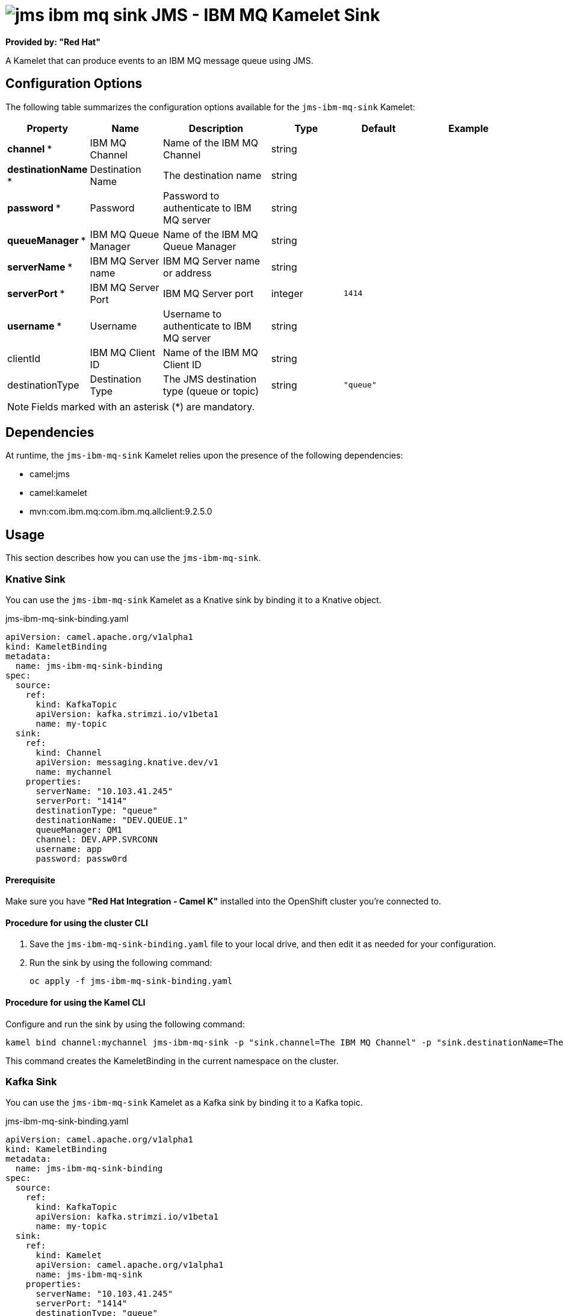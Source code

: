 // THIS FILE IS AUTOMATICALLY GENERATED: DO NOT EDIT

= image:kamelets/jms-ibm-mq-sink.svg[] JMS - IBM MQ Kamelet Sink

*Provided by: "Red Hat"*

A Kamelet that can produce events to an IBM MQ message queue using JMS.

== Configuration Options

The following table summarizes the configuration options available for the `jms-ibm-mq-sink` Kamelet:
[width="100%",cols="2,^2,3,^2,^2,^3",options="header"]
|===
| Property| Name| Description| Type| Default| Example
| *channel {empty}* *| IBM MQ Channel| Name of the IBM MQ Channel| string| | 
| *destinationName {empty}* *| Destination Name| The destination name| string| | 
| *password {empty}* *| Password| Password to authenticate to IBM MQ server| string| | 
| *queueManager {empty}* *| IBM MQ Queue Manager| Name of the IBM MQ Queue Manager| string| | 
| *serverName {empty}* *| IBM MQ Server name| IBM MQ Server name or address| string| | 
| *serverPort {empty}* *| IBM MQ Server Port| IBM MQ Server port| integer| `1414`| 
| *username {empty}* *| Username| Username to authenticate to IBM MQ server| string| | 
| clientId| IBM MQ Client ID| Name of the IBM MQ Client ID| string| | 
| destinationType| Destination Type| The JMS destination type (queue or topic)| string| `"queue"`| 
|===

NOTE: Fields marked with an asterisk ({empty}*) are mandatory.


== Dependencies

At runtime, the `jms-ibm-mq-sink` Kamelet relies upon the presence of the following dependencies:

- camel:jms
- camel:kamelet
- mvn:com.ibm.mq:com.ibm.mq.allclient:9.2.5.0 

== Usage

This section describes how you can use the `jms-ibm-mq-sink`.

=== Knative Sink

You can use the `jms-ibm-mq-sink` Kamelet as a Knative sink by binding it to a Knative object.

.jms-ibm-mq-sink-binding.yaml
[source,yaml]
----
apiVersion: camel.apache.org/v1alpha1
kind: KameletBinding
metadata:
  name: jms-ibm-mq-sink-binding
spec:
  source:
    ref:
      kind: KafkaTopic
      apiVersion: kafka.strimzi.io/v1beta1
      name: my-topic
  sink:
    ref:
      kind: Channel
      apiVersion: messaging.knative.dev/v1
      name: mychannel
    properties:
      serverName: "10.103.41.245"
      serverPort: "1414"
      destinationType: "queue"
      destinationName: "DEV.QUEUE.1"
      queueManager: QM1
      channel: DEV.APP.SVRCONN
      username: app
      password: passw0rd

----

==== *Prerequisite*

Make sure you have *"Red Hat Integration - Camel K"* installed into the OpenShift cluster you're connected to.

==== *Procedure for using the cluster CLI*

. Save the `jms-ibm-mq-sink-binding.yaml` file to your local drive, and then edit it as needed for your configuration.

. Run the sink by using the following command:
+
[source,shell]
----
oc apply -f jms-ibm-mq-sink-binding.yaml
----

==== *Procedure for using the Kamel CLI*

Configure and run the sink by using the following command:

[source,shell]
----
kamel bind channel:mychannel jms-ibm-mq-sink -p "sink.channel=The IBM MQ Channel" -p "sink.destinationName=The Destination Name" -p "sink.password=The Password" -p "sink.queueManager=The IBM MQ Queue Manager" -p "sink.serverName=The IBM MQ Server name" -p "sink.username=The Username"
----

This command creates the KameletBinding in the current namespace on the cluster.

=== Kafka Sink

You can use the `jms-ibm-mq-sink` Kamelet as a Kafka sink by binding it to a Kafka topic.

.jms-ibm-mq-sink-binding.yaml
[source,yaml]
----
apiVersion: camel.apache.org/v1alpha1
kind: KameletBinding
metadata:
  name: jms-ibm-mq-sink-binding
spec:
  source:
    ref:
      kind: KafkaTopic
      apiVersion: kafka.strimzi.io/v1beta1
      name: my-topic
  sink:
    ref:
      kind: Kamelet
      apiVersion: camel.apache.org/v1alpha1
      name: jms-ibm-mq-sink
    properties:
      serverName: "10.103.41.245"
      serverPort: "1414"
      destinationType: "queue"
      destinationName: "DEV.QUEUE.1"
      queueManager: QM1
      channel: DEV.APP.SVRCONN
      username: app
      password: passw0rd

----

==== *Prerequisites*

Ensure that you've installed the *AMQ Streams* operator in your OpenShift cluster and created a topic named `my-topic` in the current namespace.
Make also sure you have *"Red Hat Integration - Camel K"* installed into the OpenShift cluster you're connected to.

==== *Procedure for using the cluster CLI*

. Save the `jms-ibm-mq-sink-binding.yaml` file to your local drive, and then edit it as needed for your configuration.

. Run the sink by using the following command:
+
[source,shell]
----
oc apply -f jms-ibm-mq-sink-binding.yaml
----

==== *Procedure for using the Kamel CLI*

Configure and run the sink by using the following command:

[source,shell]
----
kamel bind kafka.strimzi.io/v1beta1:KafkaTopic:my-topic jms-ibm-mq-sink -p "sink.channel=The IBM MQ Channel" -p "sink.destinationName=The Destination Name" -p "sink.password=The Password" -p "sink.queueManager=The IBM MQ Queue Manager" -p "sink.serverName=The IBM MQ Server name" -p "sink.username=The Username"
----

This command creates the KameletBinding in the current namespace on the cluster.

== Kamelet source file

https://github.com/openshift-integration/kamelet-catalog/blob/main/jms-ibm-mq-sink.kamelet.yaml

// THIS FILE IS AUTOMATICALLY GENERATED: DO NOT EDIT
